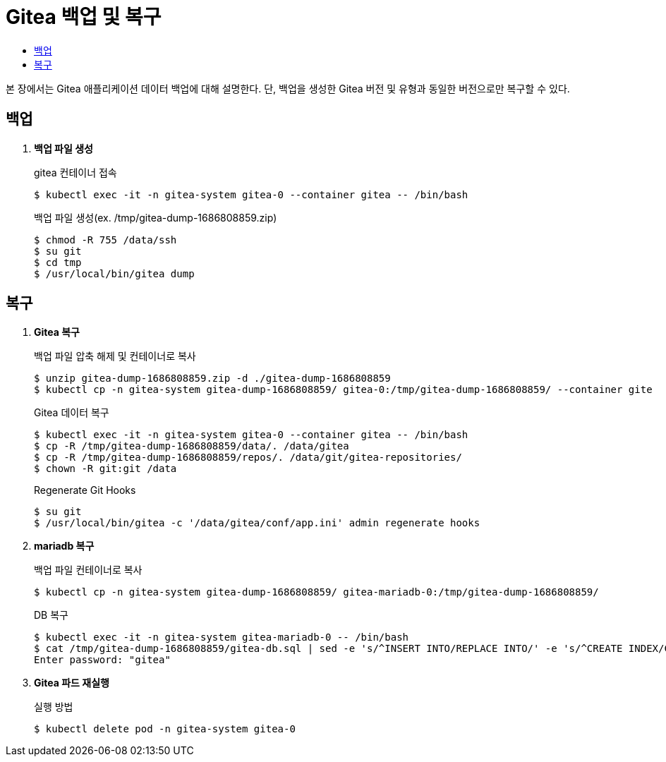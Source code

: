= Gitea 백업 및 복구
:toc:
:toc-title:

본 장에서는 Gitea 애플리케이션 데이터 백업에 대해 설명한다. 단, 백업을 생성한 Gitea 버전 및 유형과 동일한 버전으로만 복구할 수 있다.

== 백업 

. *백업 파일 생성* +
+
.gitea 컨테이너 접속
----
$ kubectl exec -it -n gitea-system gitea-0 --container gitea -- /bin/bash
----
+
.백업 파일 생성(ex. /tmp/gitea-dump-1686808859.zip)
----
$ chmod -R 755 /data/ssh
$ su git
$ cd tmp
$ /usr/local/bin/gitea dump
----

== 복구

. *Gitea 복구* +
+
.백업 파일 압축 해제 및 컨테이너로 복사
----
$ unzip gitea-dump-1686808859.zip -d ./gitea-dump-1686808859
$ kubectl cp -n gitea-system gitea-dump-1686808859/ gitea-0:/tmp/gitea-dump-1686808859/ --container gite
----
+
.Gitea 데이터 복구
----
$ kubectl exec -it -n gitea-system gitea-0 --container gitea -- /bin/bash
$ cp -R /tmp/gitea-dump-1686808859/data/. /data/gitea
$ cp -R /tmp/gitea-dump-1686808859/repos/. /data/git/gitea-repositories/
$ chown -R git:git /data
----
+
.Regenerate Git Hooks
----
$ su git
$ /usr/local/bin/gitea -c '/data/gitea/conf/app.ini' admin regenerate hooks
----

. *mariadb 복구* +
+
.백업 파일 컨테이너로 복사
----
$ kubectl cp -n gitea-system gitea-dump-1686808859/ gitea-mariadb-0:/tmp/gitea-dump-1686808859/
----
+
.DB 복구
----
$ kubectl exec -it -n gitea-system gitea-mariadb-0 -- /bin/bash
$ cat /tmp/gitea-dump-1686808859/gitea-db.sql | sed -e 's/^INSERT INTO/REPLACE INTO/' -e 's/^CREATE INDEX/CREATE INDEX IF NOT EXISTS/' -e 's/^CREATE UNIQUE INDEX/CREATE UNIQUE INDEX IF NOT EXISTS/' | mysql --default-character-set=utf8mb4 -u gitea -p gitea
Enter password: "gitea"
----


. *Gitea 파드 재실행* +
+
.실행 방법
----
$ kubectl delete pod -n gitea-system gitea-0
----
